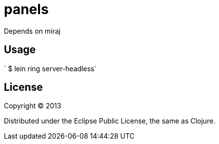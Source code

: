 # panels

Depends on miraj

## Usage

` $ lein ring server-headless`

## License

Copyright © 2013

Distributed under the Eclipse Public License, the same as Clojure.

